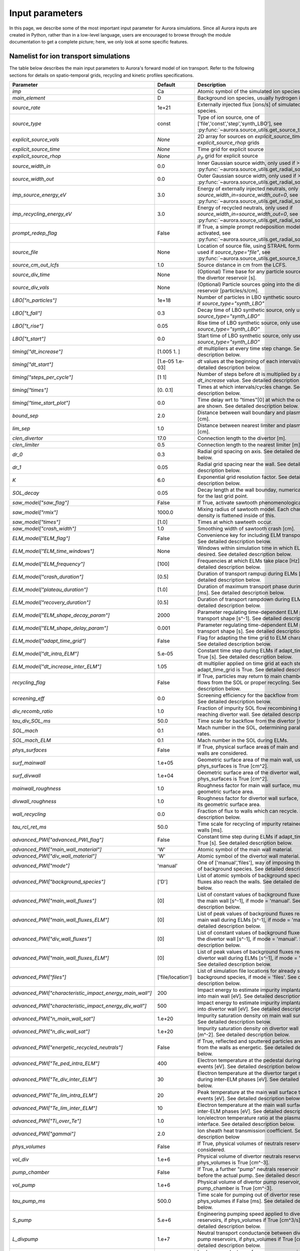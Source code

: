 Input parameters
================

In this page, we describe some of the most important input parameter for Aurora simulations. Since all Aurora inputs are created in Python, rather than in a low-level language, users are encouraged to browse through the module documentation to get a complete picture; here, we only look at some specific features. 


Namelist for ion transport simulations
--------------------------------------
The table below describes the main input parameters to Aurora's forward model of ion transport. Refer to the following sections for details on spatio-temporal grids, recycling and kinetic profiles specifications.


.. list-table::
   :widths: 20 20 60
   :header-rows: 1

   * - Parameter
     - Default
     - Description
   * - `imp`
     - Ca
     - Atomic symbol of the simulated ion species.
   * - `main_element`
     - D
     - Background ion species, usually hydrogen isotopes.
   * - `source_rate`
     - 1e+21
     - Externally injected flux [ions/s] of simulated ion species.
   * - `source_type`
     - const
     - Type of ion source, one of ['file','const','step','synth_LBO'], see :py:func:`~aurora.source_utils.get_source_time_history`.
   * - `explicit_source_vals`
     - `None`
     -  2D array for sources on `explicit_source_time` and `explicit_source_rhop` grids
   * - `explicit_source_time`
     - `None`
     -  Time grid for explicit source
   * - `explicit_source_rhop`
     - `None`
     - :math:`\rho_p` grid for explicit source
   * - `source_width_in`
     - 0.0
     - Inner Gaussian source width, only used if >0. See :py:func:`~aurora.source_utils.get_radial_source`.
   * - `source_width_out`
     - 0.0
     - Outer Gaussian source width, only used if >0. See :py:func:`~aurora.source_utils.get_radial_source`.
   * - `imp_source_energy_eV`
     - 3.0
     - Energy of externally injected neutrals, only used if `source_width_in=source_width_out=0`, see :py:func:`~aurora.source_utils.get_radial_source`.
   * - `imp_recycling_energy_eV`
     - 3.0
     - Energy of recycled neutrals, only used if `source_width_in=source_width_out=0`, see :py:func:`~aurora.source_utils.get_radial_source`.
   * - `prompt_redep_flag`
     - False
     - If True, a simple prompt redeposition model is activated, see :py:func:`~aurora.source_utils.get_radial_source`.
   * - `source_file`
     - None
     - Location of source file, using STRAHL format, only used if `source_type="file"`, see :py:func:`~aurora.source_utils.get_source_time_history`.
   * - `source_cm_out_lcfs`
     - 1.0
     - Source distance in cm from the LCFS.
   * - `source_div_time`
     - None
     - (Optional) Time base for any particle sources going into the divertor reservoir [s].
   * - `source_div_vals`
     - None
     - (Optional) Particle sources going into the divertor reservoir [particles/s/cm].
   * - `LBO["n_particles"]`
     - 1e+18
     - Number of particles in LBO synthetic source, only used if `source_type="synth_LBO"`
   * - `LBO["t_fall"]`
     - 0.3
     - Decay time of LBO synthetic source, only used if `source_type="synth_LBO"`
   * - `LBO["t_rise"]`
     - 0.05
     - Rise time of LBO synthetic source, only used if `source_type="synth_LBO"`
   * - `LBO["t_start"]`
     - 0.0
     - Start time of LBO synthetic source, only used if `source_type="synth_LBO"`
   * - `timing["dt_increase"]`
     - [1.005 1.   ]
     - `dt` multipliers at every time step change. See detailed description below.
   * - `timing["dt_start"]`
     - [1.e-05 1.e-03]
     - `dt` values at the beginning of each interval/cycle. See detailed description below.
   * - `timing["steps_per_cycle"]`
     - [1 1]
     - Number of steps before `dt` is multiplied by a `dt_increase` value. See detailed description below.
   * - `timing["times"]`
     - [0.  0.1]
     - Times at which intervals/cycles change. See detailed description below.
   * - `timing["time_start_plot"]`
     - 0.0
     - Time delay wrt to "times"[0] at which the output plots are shown. See detailed description below. 
   * - `bound_sep`
     - 2.0
     - Distance between wall boundary and plasma separatrix [cm].
   * - `lim_sep`
     - 1.0
     - Distance between nearest limiter and plasma separatrix [cm].
   * - `clen_divertor`
     - 17.0
     - Connection length to the divertor [m].
   * - `clen_limiter`
     - 0.5
     - Connection length to the nearest limiter [m]
   * - `dr_0`
     - 0.3
     - Radial grid spacing on axis. See detailed description below.
   * - `dr_1`
     - 0.05
     - Radial grid spacing near the wall. See detailed description below.
   * - `K`
     - 6.0
     - Exponential grid resolution factor. See detailed description below.
   * - `SOL_decay`
     - 0.05
     - Decay length at the wall bounday, numerical parameter for the last grid point.
   * - `saw_model["saw_flag"]`
     - False
     - If True, activate sawtooth phenomenological model.
   * - `saw_model["rmix"]`
     - 1000.0
     - Mixing radius of sawtooth model. Each charge state density is flattened inside of this.
   * - `saw_model["times"]`
     - [1.0]
     - Times at which sawteeth occur.
   * - `saw_model["crash_width"]`
     - 1.0
     - Smoothing width of sawtooth crash [cm].
   * - `ELM_model["ELM_flag"]`
     - False
     - Convenience key for including ELM transport model. See detailed description below.
   * - `ELM_model["ELM_time_windows"]`
     - None
     - Windows within simulation time in which ELMs are desired. See detailed description below.
   * - `ELM_model["ELM_frequency"]`
     - [100]
     - Frequencies at which ELMs take place [Hz]. See detailed description below.
   * - `ELM_model["crash_duration"]`
     - [0.5]
     - Duration of transport rampup during ELMs [ms]. See detailed description below.
   * - `ELM_model["plateau_duration"]`
     - [1.0]
     - Duration of maximum transport phase during ELMs [ms]. See detailed description below.
   * - `ELM_model["recovery_duration"]`
     - [0.5]
     - Duration of transport rampdown during ELMs [ms]. See detailed description below.
   * - `ELM_model["ELM_shape_decay_param"]`
     - 2000
     - Parameter regulating time-dependent ELM parallel transport shape [s^-1]. See detailed description below.
   * - `ELM_model["ELM_shape_delay_param"]`
     - 0.001
     - Parameter regulating time-dependent ELM parallel transport shape [s]. See detailed description below.
   * - `ELM_model["adapt_time_grid"]`
     - False
     - Flag for adapting the time grid to ELM characteristics. See detailed description below.
   * - `ELM_model["dt_intra_ELM"]`
     - 5.e-05
     - Constant time step during ELMs if adapt_time_grid is True [s]. See detailed description below.  
   * - `ELM_model["dt_increase_inter_ELM"]`
     - 1.05
     - dt multiplier applied on time grid at each step if adapt_time_grid is True. See detailed description below.  
   * - `recycling_flag`
     - False
     - If True, particles may return to main chamber, either via flows from the SOL or proper recycling. See detailed description below.  
   * - `screening_eff`
     - 0.0
     - Screening efficiency for the backflow from the divertor. See detailed description below.  
   * - `div_recomb_ratio`
     - 1.0
     - Fraction of impurity SOL flow recombining before reaching divertor wall. See detailed description below. 
   * - `tau_div_SOL_ms`
     - 50.0
     - Time scale for backflow from the divertor [ms].
   * - `SOL_mach`
     - 0.1
     - Mach number in the SOL, determining parallel loss rates.
   * - `SOL_mach_ELM`
     - 0.1
     - Mach number in the SOL during ELMs.
   * - `phys_surfaces`
     - False
     - If True, physical surface areas of main and divertor walls are considered.
   * - `surf_mainwall`
     - 1.e+05
     - Geometric surface area of the main wall, used if phys_surfaces is True [cm^2].
   * - `surf_divwall`
     - 1.e+04
     - Geometric surface area of the divertor wall, used if phys_surfaces is True [cm^2].
   * - `mainwall_roughness`
     - 1.0
     - Roughness factor for main wall surface, multiplying its geometric surface area.
   * - `divwall_roughness`
     - 1.0
     - Roughness factor for divertor wall surface, multiplying its geometric surface area.
   * - `wall_recycling`
     - 0.0
     - Fraction of flux to walls which can recycle. See detailed description below.
   * - `tau_rcl_ret_ms`
     - 50.0
     - Time scale for recycling of impurity retained into the walls [ms].
   * - `advanced_PWI["advanced_PWI_flag"]`
     - False
     - Constant time step during ELMs if adapt_time_grid is True [s]. See detailed description below.
   * - `advanced_PWI["main_wall_material"]`
     - 'W'
     - Atomic symbol of the main wall material.
   * - `advanced_PWI["div_wall_material"]`
     - 'W'
     - Atomic symbol of the divertor wall material.
   * - `advanced_PWI["mode"]`
     - 'manual'
     - One of ['manual','files'], way of imposing the wall fluxes of background species. See detailed description below.
   * - `advanced_PWI["background_species"]`
     - ['D']
     - List of atomic symbols of background species whose fluxes also reach the walls. See detailed description below.
   * - `advanced_PWI["main_wall_fluxes"]`
     - [0]
     - List of constant values of background fluxes reaching the main wall [s^-1], if mode = 'manual'. See detailed description below.
   * - `advanced_PWI["main_wall_fluxes_ELM"]`
     - [0]
     - List of peak values of background fluxes reaching the main wall during ELMs [s^-1], if mode = 'manual'. See detailed description below. 
   * - `advanced_PWI["div_wall_fluxes"]`
     - [0]
     - List of constant values of background fluxes reaching the divertor wall [s^-1], if mode = 'manual'. See detailed description below.
   * - `advanced_PWI["main_wall_fluxes_ELM"]`
     - [0]
     - List of peak values of background fluxes reaching the divertor wall during ELMs [s^-1], if mode = 'manual'. See detailed description below. 
   * - `advanced_PWI["files"]`
     - ['file/location']
     - List of simulation file locations for already simulated background species, if mode = 'files'. See detailed description below. 
   * - `advanced_PWI["characteristic_impact_energy_main_wall"]`
     - 200
     - Impact energy to estimate impurity implantation depth into main wall [eV]. See detailed description below. 
   * - `advanced_PWI["characteristic_impact_energy_div_wall"]`
     - 500
     - Impact energy to estimate impurity implantation depth into divertor wall [eV]. See detailed description below. 
   * - `advanced_PWI["n_main_wall_sat"]`
     - 1.e+20
     - Impurity saturation density on main wall surface [m^-2]. See detailed description below. 
   * - `advanced_PWI["n_div_wall_sat"]`
     - 1.e+20
     - Impurity saturation density on divertor wall surface [m^-2]. See detailed description below. 
   * - `advanced_PWI["energetic_recycled_neutrals"]`
     - False
     - If True, reflected and sputtered particles are emitted from the walls as energetic. See detailed description below. 
   * - `advanced_PWI["Te_ped_intra_ELM"]`
     - 400
     - Electron temperature at the pedestal during the ELM events [eV]. See detailed description below. 
   * - `advanced_PWI["Te_div_inter_ELM"]`
     - 30
     - Electron temperature at the divertor target surface during inter-ELM phases [eV]. See detailed description below. 
   * - `advanced_PWI["Te_lim_intra_ELM"]`
     - 20
     - Peak temperature at the main wall surface the ELM events [eV]. See detailed description below. 
   * - `advanced_PWI["Te_lim_inter_ELM"]`
     - 10
     - Electron temperature at the main wall surface during inter-ELM phases [eV]. See detailed description below.
   * - `advanced_PWI["Ti_over_Te"]`
     - 1.0
     - Ion/electron temperature ratio at the plasma-material interface. See detailed description below.
   * - `advanced_PWI["gammai"]`
     - 2.0
     - Ion sheath heat transmission coefficient. See detailed description below  
   * - `phys_volumes`
     - False
     - If True, physical volumes of neutrals reservoirs are considered.
   * - `vol_div`
     - 1.e+6
     - Physical volume of divertor neutrals reservoir, used if phys_volumes is True [cm^-3].
   * - `pump_chamber`
     - False
     - If True, a further "pump" neutrals reservoir is defined, before the actual pump. See detailed description below.
   * - `vol_pump`
     - 1.e+6
     - Physical volume of divertor pump reservoir, used if pump_chamber is True [cm^-3]. 
   * - `tau_pump_ms`
     - 500.0
     - Time scale for pumping out of divertor reservoir, if phys_volumes if False [ms]. See detailed description below.
   * - `S_pump`
     - 5.e+6
     - Engineering pumping speed applied to divertor or pump reservoirs, if phys_volumes if True [cm^3/s]. See detailed description below. 
   * - `L_divpump`
     - 1.e+7
     - Neutral transport conductance between divertor and pump reservoirs, if phys_volumes if True [cm^3/s]. See detailed description below.
   * - `L_leak`
     - 0.0
     - Leakage conductance from pump reservoir, if pump_chamber if True [cm^3/s]. See detailed description below.
   * - `kin_profs["ne"]`
     - {'fun': 'interpa', 'times': [1.0]}
     - Specification of electron density [:math:`cm^{-3}`]. `fun="interpa"` interpolates data also in the SOL.
   * - `kin_profs["Te"]`
     - {'fun': 'interp', 'times': [1.0], 'decay': [1.0]}
     - Specification of electron temperature [:math:`eV`]. `fun="interp"` sets decay over `decay` length in the SOL.
   * - `kin_profs["Ti"]`
     - {'fun': 'interp', 'times': [1.0], 'decay': [1.0]}
     - Specification of ion temperature [:math:`eV`]. Only used for charge exchange rates.
   * - `kin_profs["n0"]`
     - {'fun': 'interpa', 'times': [1.0]}
     - Specification of background (H-isotope) neutral density [:math:`cm^{-3}`].
   * - `nbi_cxr`
     - {'rhop': None, 'vals': None}
     - Radial profiles of charge exchange rates from NBI neutrals (fast+thermal) for each simulated charge state.
   * - `cxr_flag`
     - False
     - If True, activate charge exchange recombination with background thermal neutrals. Requires `kin_profs["n0"]`.
   * - `nbi_cxr_flag`
     - False
     - If True, activate charge exchange recombination with NBI neutrals (to be specified in :py:class:`~aurora.core.aurora_sim`).
   * - `device`
     - 'CMOD'
     - Name of experimental device, used by MDS+ if device database can be read via `omfit_eqdsk <https://pypi.org/project/omfit-eqdsk/>`_.
   * - `shot`
     - 99999
     - Shot number, only used in combination with `device` to connect to MDS+ databases.
   * - `time`
     - 1250
     - Time [ms] used to read magnetic equilibrium, if this is fetched via MDS+.
   * - `acd`
     - None
     - ADAS ADF11 ACD file (recombination rates). If left to None, uses defaults in :py:func:`~aurora.adas_files.adas_files_dict` for the chosen ion species.
   * - `scd`
     - None
     - ADAS ADF11 SCD file (ionization rates). If left to None, uses defaults in :py:func:`~aurora.adas_files.adas_files_dict` for the chosen ion species.
   * - `ccd`
     - None
     - ADAS ADF11 CCD file (nl-unresolved charge exchange rates). If left to None, uses defaults in :py:func:`~aurora.adas_files.adas_files_dict` for the chosen ion species.

    
    


Spatio-temporal grids
---------------------

Aurora's spatial and temporal grids are defined in the same way as in STRAHL. Refer to the `STRAHL manual <https://pure.mpg.de/rest/items/item_2143869/component/file_2143868/content>`__ for details. Note that only STRAHL options that have been useful in the authors' experience have been included in Aurora. 

In short, the :py:func:`~aurora.grids_utils.create_radial_grid` function produces a radial grid that is equally-spaced on the :math:`\rho` grid, defined by

    .. math::

        \rho = \frac{r}{\Delta r_{centre}} + \frac{r_{edge}}{k+1} \left(\frac{1}{\Delta r_{edge}}- \frac{1}{\Delta r_{centre}} \right) \left(\frac{r}{r_{edge}} \right)^{k+1}

The corresponding radial step size is given by

    .. math::

        \Delta r = \left[\frac{1}{\Delta r_{centre}} + \left(\frac{1}{\Delta r_{edge}} - \frac{1}{\Delta r_{centre}} \right) \left(\frac{r}{r_{edge}}\right)^k \right]^{-1}

The radial grid above requires a number of user parameters:

#. The `k` factor in the formulae; large values give finer grids at the plasma edge. A value of 6 is usually appropriate.

#. `dr_0` and `dr_1` give the radial spacing (in `rvol` units) at the center and at the last grid point (in cm).

#. The `r_edge` parameter in the formulae above is given by::

     r_edge = namelist['rvol_lcfs'] + namelist['bound_sep']

where `rvol_lcfs` is the distance from the center to the separatrix and `bound_sep` is the distance between the separatrix and the wall boundary, both given in flux-surface-volume normalized units. The `rvol_lcfs` parameter is automatically computed by the :py:class:`~aurora.core.aurora_sim` class initialization, based on the provided `geqdsk`. `bound_sep` can be estimated via the :py:func:`~aurora.grids_utils.estimate_boundary_distance` function, if an `aeqdsk` file can be accessed via `MDSplus` (alternatively, users may set it to anything they find appropriate). Additionally, since the edge model of Aurora simulates the presence of a limiter somewhere in between the LCFS and the wall boundary, we add a `lim_sep` parameter to specify the distance between the LCFS and the limiter surface. 

To demonstrate the creation of a spatial grid, we are going to select some example parameters::

  namelist={}
  namelist['K'] = 6.
  namelist['dr_0'] = 1.0  # 1 cm spacing near axis 
  namelist['dr_1'] = 0.1   # 0.1 cm spacing at the edge
  namelist['rvol_lcfs'] = 50.0 # 50cm minor radius (in rvol units)
  namelist['bound_sep'] = 5.0  # distance between LCFS and wall boundary
  namelist['lim_sep'] = 3.0 # distance between LCFS and limiter

  # now create grid and plot it
  rvol_grid, pro_grid, qpr_grid, prox_param = create_radial_grid(namelist,plot=True)

This will plot the radial spacing over the grid and show the location of the LCFS and the limiter, also specifying the total number of grid points. The larger the number of grid points, the longer simulations will take.

Similarly, to create time grids one needs a dictionary of input parameters, which :py:class:`~aurora.core.aurora_sim` automatically looks for in the dictionary `namelist['timing']`. The contents of this dictionary are

#. `timing['times']`: list of times at which the time grid must change. The first and last time indicate the start and end times of the simulation.

#. `timing['dt_start']`: list of time spacings (dt) at each of the times given by `timing['times']`.

#. `timing['steps_per_cycle']`: number of time steps before adapting the time step size. This defines a "cycle".

#. `timing['dt_increase']`: multiplicative factor by which the time spacing (dt) should change within one "cycle".

Let's test the creation of a grid and plot the result:::

  timing = {}
  timing['times'] = [0.,0.5, 1.]
  timing['dt_start'] = [1e-4,1e-3, 1e-3]  # last value not actually used, except when sawteeth are modelled!
  timing['steps_per_cycle'] = [2, 5, 1]   # last value not actually used, except when sawteeth are modelled!
  timing['dt_increase'] = [1.005, 1.01, 1.0]  # last value not actually used, except when sawteeth are modelled!
  time, save = aurora.create_time_grid(timing, plot=True)

The plot title will show how many time steps are part of the time grid (given by the `time` output). The `save` output is a list of 0's and 1's that is used to indicate which time grid points should be saved to the output. 


Kinetic profiles
----------------
In this section, we add a few more details on the specification of kinetic profiles in the Aurora namelist for 1.5D simulations of ion transport. We reproduce here the rows of the previous table that are relevant to this.


.. list-table:: Kinetic profiles specification
   :widths: 20 10 70
   :header-rows: 1

   * - Parameter
     - Default
     - Description
   * - `kin_profs["ne"]`
     - {'fun': 'interpa', 'times': [1.0]}
     - Specification of electron density [:math:`cm^{-3}`]. `fun=interpa` interpolates data also in the SOL.
   * - `kin_profs["Te"]`
     - {'fun': 'interp', 'times': [1.0], 'decay': [1.0]}
     - Specification of electron temperature [:math:`eV`]. `fun=interp` sets decay over `decay` length in the SOL.
   * - `kin_profs["Ti"]`
     - {'fun': 'interp', 'times': [1.0], 'decay': [1.0]}
     - Specification of ion temperature [:math:`eV`]. Only used for charge exchange rates.
   * - `kin_profs["n0"]`
     - {'fun': 'interpa', 'times': [1.0]}
     - Specification of background (H-isotope) neutral density [:math:`cm^{-3}`].


Simulations that don't include charge exchange will only need electron density (`ne`) and temperature (`Te`). If charge exchange is added, then an ion temperature `Ti` and background H-isotope neutral density must be specified. Note that `Ti` should strictly be :math:`T_{red}=(m_H T_n + m_{imp} T_i)/(T_n+T_i)`, where `m_H` is the background species mass and `T_n` is the background neutral temperature, since only the effective ("reduced") energy of the neutral-impurity interaction enters the evaluation of charge exchange rates. `Ti` is also used to compute parallel loss rates in the SOL; if not provided by users, it is substituted by `Te`.

Each field of `kin_profs` requires specification of `fun`, `times`, `rhop` and `vals`. 

#. `fun` corresponds to a specification of interpolation functions in Aurora. Users should choose whether to interpolate data as given also in the SOL (`fun=interp`) or if SOL profiles should be substituted by an exponential decay. In the latter case, a decay scale length (in :math:`cm` units) should also be provided as `decay`.
#. `times` is a 1D array of times, in seconds, at which time-dependent profiles are given. If only a single value is given, whatever it may be, profiles are taken to be time independent.
#. `rhop` is a 1D array of radial grid values, given as square-root of normalized poloidal flux.
#. `vals` is a 2D array of values of the given kinetic quantity. The first dimension is expected to be time, the second radial coordinate. 


External particle sources
-------------------------

Core sources of particles can be specified in a number of ways. A time- and radially-dependent source can be set by setting `namelist['source_type'] = 'arbitrary_2d_source'` and then providing the parameters

#. `explicit_source_rhop` : radial grid (in square root of normalized poloidal flux)

#. `explicit_source_time` : time grid (in seconds)

#. `explicit_source_vals` : values of source flux (particles/s)

Alternatively, if time and radial dependences of core sources can be effectively separated, source time histories and radial profiles can be described in other ways. The time history of core sources can be created using the :py:func:`~aurora.source_utils.get_source_time_history` function, whereas radial profiles of core sources can be defined by specifying parameters for the :py:func:`~aurora.source_utils.get_radial_source` function. Please refer to the documentation of these functions for explanations of how to call these.


Particle sources can also be specified such that they enter the simulation from the divertor reservoir. This parameter can be useful to simulate divertor puffing. Note that it can only have an effect if `recycling_flag` = True and `wall_recycling` is >=0, so that particles from the divertor are allowed to flow to the main chamber plasma. In order to specify a source into the divertor, one needs to specify 2 parameters:

#. `source_div_time` : time base for the particle source into the divertor;
   
#. `source_div_vals` : values of the particle source into the divertor.

Note that while core sources (e.g. in `explicit_source_vals`) are in units of :math:`particles/cm^3`, sources going into the divertor have different units of :math:`particles/cm/s` since they are going into a 0D edge model.


Edge parameters
---------------

A 1.5D transport model such as Aurora cannot accurately model edge transport. Aurora uses a number of parameters to approximate the transport of impurities outside of the LCFS; we recommend that users ensure that their core results don't depend sensitively on these parameters:
   
#. `recycling_flag`: if this is False, no recycling nor communication between the divertor and core plasma particle reservoirs is allowed.

#. `wall_recycling` : if this is 0, particles are allowed to move from the divertor reservoir back into the core plasma, based on the `tau_div_SOL_ms` and `tau_pump_ms` parameters, but no recycling from the wall is enabled. If >0 and <=1, recycling of particles hitting the limiter and wall reservoirs is enabled, with a recycling coefficient equal to this value. 

#. `tau_div_SOL_ms` : time scale with which particles travel from the divertor into the SOL, entering again the core plasma reservoir. Default is 50 ms.

#. `tau_pump_ms` : time scale with which particles are completely removed from the simulation via a pumping mechanism in the divertor. Default is 500 ms (very long)

#. `tau_rcl_ret_ms` : time scale of recycling retention at the wall. This parameter is not present in STRAHL. It is introduced to reproduce the physical observation that after an ELM recycling impurities may return to the plasma over a finite time scale. Default is 50 ms.

#. `SOL_mach`: Mach number in the SOL. This is used to compute the parallel loss rate, both in the open SOL and in the limiter shadow. Default is 0.1.

The parallel loss rate in the open SOL and limiter shadow also depends on the local connection length. This is approximated by two parameters: `clen_divertor` and `clen_limiter`, in the open SOL and the limiter shadow, respectively. These connection lengths can be approximated using the edge safety factor and the major radius from the `geqdsk`, making use of the :py:func:`~aurora.grids_utils.estimate_clen` function.


Pumping parameters
------------------



Plasma-wall interaction parameters
----------------------------------



ELM parameters
--------------



